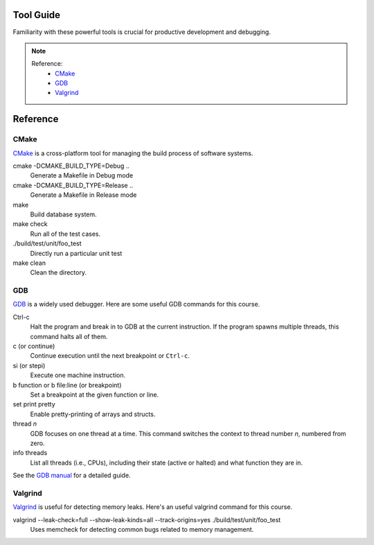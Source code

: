 Tool Guide
----------

Familiarity with these powerful tools is crucial for productive development and debugging.

.. note::

    Reference:
      - `CMake <#cmake>`__
      - `GDB <#gdb>`__
      - `Valgrind <#valgrind>`__

Reference
---------

CMake
~~~~~

`CMake <https://cmake.org/>`_ is a cross-platform tool for managing the build process of software systems.

cmake -DCMAKE_BUILD_TYPE=Debug ..
    Generate a Makefile in Debug mode
cmake -DCMAKE_BUILD_TYPE=Release ..
    Generate a Makefile in Release mode
make
    Build database system. 
make check
    Run all of the test cases.
./build/test/unit/foo_test
    Directly run a particular unit test
make clean 
    Clean the directory.

GDB
~~~

`GDB <https://www.gnu.org/software/gdb/>`_ is a widely used debugger. Here are some useful GDB commands for this course.

Ctrl-c
    Halt the program and break in to GDB at the current instruction. 
    If the program spawns multiple threads, this command halts all of them.
c (or continue)
    Continue execution until the next breakpoint or ``Ctrl-c``.
si (or stepi)
    Execute one machine instruction.
b function or b file\:line (or breakpoint)
    Set a breakpoint at the given function or line.
set print pretty
    Enable pretty-printing of arrays and structs.
thread *n*
    GDB focuses on one thread at a time. This command switches the context 
    to thread number *n*, numbered from zero.
info threads
    List all threads (i.e., CPUs), including their state (active or
    halted) and what function they are in.
    
See the `GDB manual <http://sourceware.org/gdb/current/onlinedocs/gdb/>`__ for a detailed guide.     

Valgrind
~~~~~~~~

`Valgrind <https://valgrind.org/docs/manual/mc-manual.html>`_ is useful for detecting memory leaks. Here's an useful valgrind command for this course.

valgrind --leak-check=full --show-leak-kinds=all --track-origins=yes ./build/test/unit/foo_test
    Uses memcheck for detecting common bugs related to memory management.
